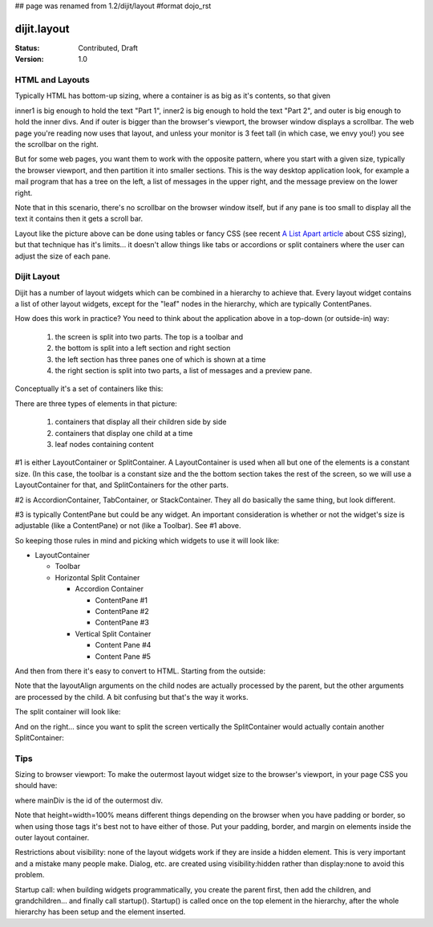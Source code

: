 ## page was renamed from 1.2/dijit/layout
#format dojo_rst

dijit.layout
============

:Status: Contributed, Draft
:Version: 1.0

HTML and Layouts
----------------

Typically HTML has bottom-up sizing, where a container is as big as it's contents, so that given

.. code-block :: html
  :linenos:

  <div id="outer">
    <div id="inner1">
      Part 1
    </div>
    <div id="inner2">
      Part 2
    </div>
  </div>

inner1 is big enough to hold the text "Part 1", inner2 is big enough to hold the text "Part 2", and outer is big enough to hold the inner divs. And if outer is bigger than the browser's viewport, the browser window displays a scrollbar. The web page you're reading now uses that layout, and unless your monitor is 3 feet tall (in which case, we envy you!) you see the scrollbar on the right.

But for some web pages, you want them to work with the opposite pattern, where you start with a given size, typically the browser viewport, and then partition it into smaller sections. This is the way desktop application look, for example a mail program that has a tree on the left, a list of messages in the upper right, and the message preview on the lower right.

Note that in this scenario, there's no scrollbar on the browser window itself, but if any pane is too small to display all the text it contains then it gets a scroll bar.

.. image:: maildemo.png
   :alt: mail demo screen shot

Layout like the picture above can be done using tables or fancy CSS (see recent `A List Apart article <http://www.alistapart.com/articles/conflictingabsolutepositions>`_ about CSS sizing), but that technique has it's limits... it doesn't allow things like tabs or accordions or split containers where the user can adjust the size of each pane.

Dijit Layout
------------

Dijit has a number of layout widgets which can be combined in a hierarchy to achieve that. Every layout widget contains a list of other layout widgets, except for the "leaf" nodes in the hierarchy, which are typically ContentPanes.

How does this work in practice? You need to think about the application above in a top-down (or outside-in) way:

   1. the screen is split into two parts. The top is a toolbar and
   2. the bottom is split into a left section and right section
   3. the left section has three panes one of which is shown at a time
   4. the right section is split into two parts, a list of messages and a preview pane.

Conceptually it's a set of containers like this:

.. image:: layoutblock.png
   :alt: block diagram of container nesting

There are three types of elements in that picture:

   1. containers that display all their children side by side
   2. containers that display one child at a time
   3. leaf nodes containing content

#1 is either LayoutContainer or SplitContainer. A LayoutContainer is used when all but one of the elements is a constant size. (In this case, the toolbar is a constant size and the the bottom section takes the rest of the screen, so we will use a LayoutContainer for that, and SplitContainers for the other parts.

#2 is AccordionContainer, TabContainer, or StackContainer. They all do basically the same thing, but look different.

#3 is typically ContentPane but could be any widget. An important consideration is whether or not the widget's size is adjustable (like a ContentPane) or not (like a Toolbar). See #1 above.

So keeping those rules in mind and picking which widgets to use it will look like:

* LayoutContainer
    
  * Toolbar
  * Horizontal Split Container

    * Accordion Container

      * ContentPane #1
      * ContentPane #2
      * ContentPane #3

    * Vertical Split Container

      * Content Pane #4
      * Content Pane #5

And then from there it's easy to convert to HTML. Starting from the outside:

.. code-block :: html
  :linenos:

  <div dojoType="dijit.layout.LayoutContainer" id="mainDiv">
    <div dojoType="dijit.Toolbar" layoutAlign="top">...</div>
    <div dojoType="dijit.layout.SplitContainer" orientation="horizontal" layoutAlign="client">
    see below
    </div>
  </div>

Note that the layoutAlign arguments on the child nodes are actually processed by the parent, but the other arguments are processed by the child. A bit confusing but that's the way it works.

The split container will look like:

.. code-block :: html
  :linenos:

  <div dojoType="dijit.layout.SplitContainer" orientation="horizontal">
    (left part)
    <div dojoType="dijit.layout.AccordionContainer">
        <div dojoType="dijit.layout.AccordionPane" title="Mail">...</div>
        <div dojoType="dijit.layout.AccordionPane" title="News">...</div>
        <div dojoType="dijit.layout.AccordionPane" title="Alerts">...</div>
    </div>
    (right part, see below)
  </div>

And on the right... since you want to split the screen vertically the SplitContainer would actually contain another SplitContainer:

.. code-block :: html
  :linenos:

  <div dojoType="dijit.layout.SplitContainer" orientation="horizontal">
    <div dojoType="dijit.layout.AccordionContainer">
        <div dojoType="dijit.layout.AccordionPane" title="Mail">...</div>
        <div dojoType="dijit.layout.AccordionPane" title="News">...</div>
        <div dojoType="dijit.layout.AccordionPane" title="Alerts">...</div>
    </div>
    <div dojoType="dijit.layout.SplitContainer" orientation="vertical">
            <div dojoType="dijit.layout.ContentPane" title="Table">...</div>
        <div dojoType="dijit.layout.ContentPane" title="Preview">...</div>
    </div>
  </div>


Tips
----

Sizing to browser viewport: To make the outermost layout widget size to the browser's viewport, in your page CSS you should have:

.. code-block :: css
  :linenos:


  html, body, #mainDiv {
    width: 100%; height: 100%;
    border: 0; padding: 0; margin: 0;
  }

where mainDiv is the id of the outermost div.

Note that height=width=100% means different things depending on the browser when you have padding or border, so when using those tags it's best not to have either of those. Put your padding, border, and margin on elements inside the outer layout container.

Restrictions about visibility: none of the layout widgets work if they are inside a hidden element. This is very important and a mistake many people make.  Dialog, etc. are created using visibility:hidden rather than display:none to avoid this problem.

Startup call: when building widgets programmatically, you create the parent first, then add the children, and grandchildren... and finally call startup(). Startup() is called once on the top element in the hierarchy, after the whole hierarchy has been setup and the element inserted.
